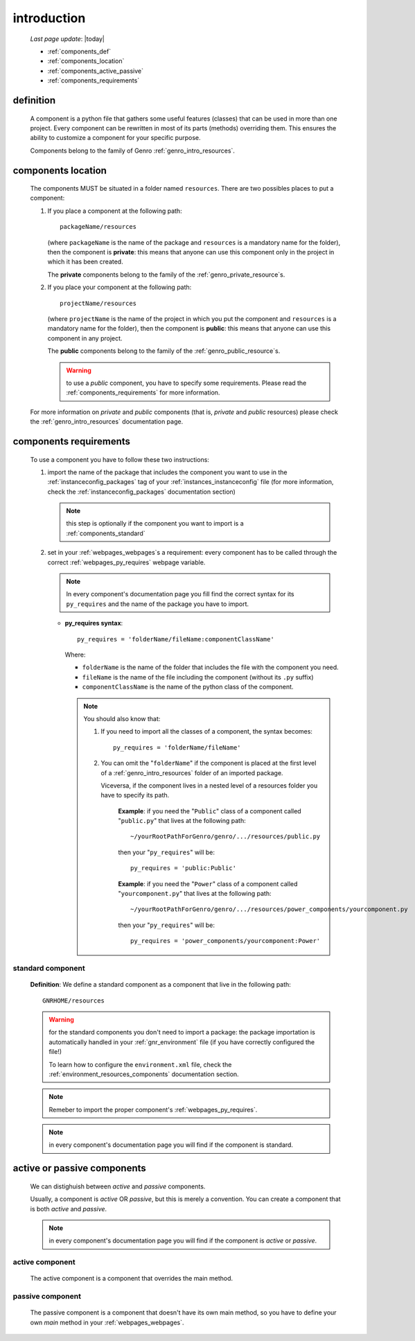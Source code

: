 .. _genro_components_introduction:

============
introduction
============
    
    *Last page update*: |today|
    
    * :ref:`components_def`
    * :ref:`components_location`
    * :ref:`components_active_passive`
    * :ref:`components_requirements`
    
.. _components_def:

definition
==========
    
    A component is a python file that gathers some useful features (classes) that can be used in more
    than one project. Every component can be rewritten in most of its parts (methods) overriding them.
    This ensures the ability to customize a component for your specific purpose.
    
    Components belong to the family of Genro :ref:`genro_intro_resources`.
    
.. _components_location:

components location
===================
    
    The components MUST be situated in a folder named ``resources``. There are two possibles places
    to put a component:
    
    #. If you place a component at the following path::
        
        packageName/resources
        
       (where ``packageName`` is the name of the package and ``resources`` is a mandatory name for
       the folder), then the component is **private**: this means that anyone can use this component
       only in the project in which it has been created.
       
       The **private** components belong to the family of the :ref:`genro_private_resource`\s.
       
    #. If you place your component at the following path::
        
        projectName/resources
        
       (where ``projectName`` is the name of the project in which you put the component and
       ``resources`` is a mandatory name for the folder), then the component is **public**:
       this means that anyone can use this component in any project.
       
       The **public** components belong to the family of the :ref:`genro_public_resource`\s.
       
       .. warning:: to use a *public* component, you have to specify some requirements.
                    Please read the :ref:`components_requirements` for more information.
                    
    For more information on *private* and *public* components (that is, *private* and *public*
    resources) please check the :ref:`genro_intro_resources` documentation page.
    
.. _components_requirements:

components requirements
=======================

    To use a component you have to follow these two instructions:
    
    #. import the name of the package that includes the component you want
       to use in the :ref:`instanceconfig_packages` tag of your
       :ref:`instances_instanceconfig` file (for more information, check the
       :ref:`instanceconfig_packages` documentation section)
       
       .. note:: this step is optionally if the component you want to import is a
                 :ref:`components_standard`
                 
    #. set in your :ref:`webpages_webpages`\s a requirement: every component
       has to be called through the correct :ref:`webpages_py_requires` webpage variable.
       
       .. note:: In every component's documentation page you fill find the correct syntax for
                 its ``py_requires`` and the name of the package you have to import.
                 
       * **py_requires syntax**::
       
           py_requires = 'folderName/fileName:componentClassName'
           
         Where:
         
         * ``folderName`` is the name of the folder that includes the file with the component
           you need.
         * ``fileName`` is the name of the file including the component (without its
           ``.py`` suffix)
         * ``componentClassName`` is the name of the python class of the component.
         
         .. note:: You should also know that:
                    
                   #. If you need to import all the classes of a component, the syntax becomes::
                      
                         py_requires = 'folderName/fileName'
                         
                   #. You can omit the "``folderName``" if the component is placed at the first
                      level of a :ref:`genro_intro_resources` folder of an imported package.
                      
                      Viceversa, if the component lives in a nested level of a resources folder you
                      have to specify its path.
                      
                         **Example**:  if you need the "``Public``" class of a component called
                         "``public.py``" that lives at the following path::
                         
                             ~/yourRootPathForGenro/genro/.../resources/public.py
                             
                         then your "``py_requires``" will be::
                         
                             py_requires = 'public:Public'
                             
                         **Example**: if you need the "``Power``" class of a component called
                         "``yourcomponent.py``" that lives at the following path::
                         
                             ~/yourRootPathForGenro/genro/.../resources/power_components/yourcomponent.py
                             
                         then your "``py_requires``" will be::
                         
                             py_requires = 'power_components/yourcomponent:Power'
                             
.. _components_standard:

standard component
------------------

    **Definition**: We define a standard component as a component that live in the following
    path::
    
        GNRHOME/resources
        
    .. warning:: for the standard components you don't need to import a package:
                 the package importation is automatically handled in your
                 :ref:`gnr_environment` file (if you have correctly configured the file!)
                 
                 To learn how to configure the ``environment.xml`` file, check the
                 :ref:`environment_resources_components` documentation section.
                 
    .. note:: Remeber to import the proper component's :ref:`webpages_py_requires`.
                 
    .. note:: in every component's documentation page you will find if the component is
              standard.
                 
    .. _components_active_passive:

active or passive components
============================

    We can distighuish between *active* and *passive* components.
    
    Usually, a component is *active* OR *passive*, but this is merely a convention.
    You can create a component that is both *active* and *passive*.
    
    .. note:: in every component's documentation page you will find if the component
              is *active* or *passive*.
    
.. _components_active:
    
active component
----------------
    
    The active component is a component that overrides the main method.
    
.. _components_passive:
    
passive component
-----------------
    
    The passive component is a component that doesn't have its own main method, so you
    have to define your own *main* method in your :ref:`webpages_webpages`.        